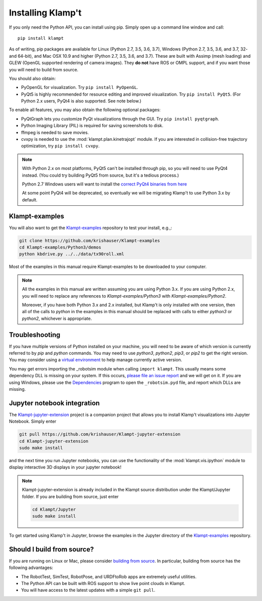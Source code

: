Installing Klamp't
================================================

If you only need the Python API, you can install using pip. Simply open
up a command line window and call::

    pip install klampt

As of writing, pip packages are available for Linux (Python 2.7, 3.5,
3.6, 3.7), Windows (Python 2.7, 3.5, 3.6, and 3.7, 32- and 64-bit), and
Mac OSX 10.9 and higher (Python 2.7, 3.5, 3.6, and 3.7). These are built
with Assimp (mesh loading) and GLEW (OpenGL supported rendering of
camera images). They **do not** have ROS or OMPL support, and if you
want those you will need to build from source.

You should also obtain:

-  PyOpenGL for visualization. Try ``pip install PyOpenGL``.
-  PyQt5 is highly recommended for resource editing and improved
   visualization. Try ``pip install PyQt5``. (For Python 2.x users,
   PyQt4 is also supported.  See note below.)

To enable all features, you may also obtain the following optional packages:

-  PyQtGraph lets you customize PyQt visualizations through the GUI.
   Try ``pip install pyqtgraph``.
-  Python Imaging Library (PIL) is required for saving screenshots to
   disk.
-  ffmpeg is needed to save movies.
-  cvxpy is needed to use the :mod:`klampt.plan.kinetrajopt` module. 
   If you are interested in collision-free trajectory optimization, try
   ``pip install cvxpy``.

.. note::

    With Python 2.x on most platforms, PyQt5 can't be installed through pip,
    so you will need to use PyQt4 instead. (You could try building PyQt5 from
    source, but it's a tedious process.)

    Python 2.7 Windows users will want to install the `correct PyQt4 binaries from
    here <https://www.lfd.uci.edu/~gohlke/pythonlibs/#pyqt4>`__

    At some point PyQt4 will be deprecated, so eventually we will be migrating
    Klamp't to use Python 3.x by default.


Klampt-examples
----------------

You will also want to get the `Klampt-examples <https://github.com/krishauser/Klampt-examples>`__ repository to test your
install, e.g.,:

.. code:: sh

    git clone https://github.com/krishauser/Klampt-examples
    cd Klampt-examples/Python3/demos
    python kbdrive.py ../../data/tx90roll.xml

Most of the examples in this manual require Klampt-examples to be downloaded to your computer.

.. note::

    All the examples in this manual are written assuming you are using Python 3.x.  If you are using Python 2.x,
    you will need to replace any references to `Klampt-examples/Python3` with `Klampt-examples/Python2`.

    Moreover, if you have both Python 3.x and 2.x installed, but Klamp't is only installed with one version,
    then all of the calls to `python` in the examples in this manual should be replaced with calls to either
    `python3` or `python2`, whichever is appropriate.


Troubleshooting
---------------


If you have multiple versions of Python installed on your machine,
you will need to be aware of which version is currently referred to by `pip` and `python` commands.  You
may need to use `python3`, `python2`, `pip3`, or `pip2` to get the right version.  You may consider using a
`virtual environment <https://docs.python-guide.org/dev/virtualenvs/>`__ to help manage
currently active version.


You may get errors importing the \_robotsim module when calling
``import klampt``. This usually means some dependency DLL is missing on
your system. If this occurs, `please file an issue
report <https://github.com/krishauser/Klampt/issues>`__ and we will get
on it. If you are using Windows, please use the
`Dependencies <https://github.com/lucasg/Dependencies>`__ program to
open the ``_robotsim.pyd`` file, and report which DLLs are missing.


Jupyter notebook integration
----------------------------

The `Klampt-jupyter-extension <https://github.com/krishauser/Klampt-jupyter-extension>`__ project
is a companion project that allows you to install Klamp't visualizations into Jupyter Notebook.
Simply enter

.. code:: sh

      git pull https://github.com/krishauser/Klampt-jupyter-extension
      cd Klampt-jupyter-extension
      sudo make install

and the next time you run Jupyter notebooks, you can use the functionality of the
:mod:`klampt.vis.ipython` module to display interactive 3D displays
in your jupyter notebook!

.. image:: _static/images/jupyter.png

.. note::
    Klampt-jupyter-extension is already included in the Klampt source distribution
    under the Klampt/Jupyter folder.  If you are building from source, just enter

    .. code:: sh

          cd Klampt/Jupyter
          sudo make install

To get started using Klamp't in Jupyter, browse the examples in the Jupyter directory of
the `Klampt-examples <https://github.com/krishauser/Klampt-examples>`__ repository.


Should I build from source?
----------------------------

If you are running on Linux or Mac, please consider `building from source <Manual-BuildingSource.html>`__. 
In particular, building from source has the following advantages:

-  The RobotTest, SimTest, RobotPose, and URDFtoRob apps are extremely useful utilities.
-  The Python API can be built with ROS support to show live point clouds in Klampt.
-  You will have access to the latest updates with a simple ``git pull``.

